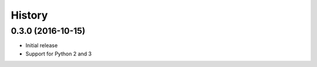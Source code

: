 .. :changelog:

History
-------

0.3.0 (2016-10-15)
++++++++++++++++++

* Initial release
* Support for Python 2 and 3

